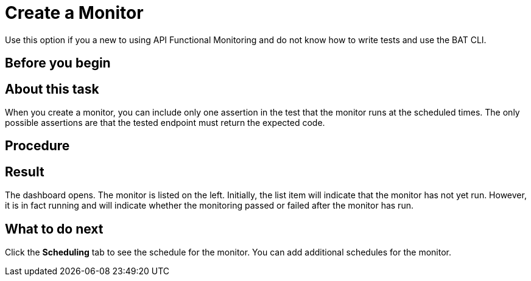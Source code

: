 = Create a Monitor

Use this option if you a new to using API Functional Monitoring and do not know how to write tests and use the BAT CLI.


== Before you begin



== About this task
When you create a monitor, you can include only one assertion in the test that the monitor runs at the scheduled times. The only possible assertions are that the tested endpoint must return the expected code.

== Procedure


== Result

The dashboard opens. The monitor is listed on the left. Initially, the list item will indicate that the monitor has not yet run. However, it is in fact running and will indicate whether the monitoring passed or failed after the monitor has run.




== What to do next

Click the *Scheduling* tab to see the schedule for the monitor. You can add additional schedules for the monitor.
